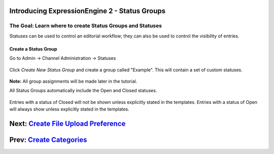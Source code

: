 Introducing ExpressionEngine 2 - Status Groups
==============================================

The Goal: Learn where to create Status Groups and Statuses
^^^^^^^^^^^^^^^^^^^^^^^^^^^^^^^^^^^^^^^^^^^^^^^^^^^^^^^^^^

Statuses can be used to control an editorial workflow; they can also be
used to control the visibility of entries.

Create a Status Group
---------------------

Go to Admin -> Channel Administration -> Statuses

.. figure:: ../images/ee2_cp_custom_entry_statuses.png
   :align: center
   :alt: EE2 CP Custom Entry Statuses

Click *Create New Status Group* and create a group called "Example".
This will contain a set of custom statuses.

.. figure:: ../images/ee2_cp_create_new_status_group.png
   :align: center
   :alt: EE2 CP Create New Status Group

**Note:** All group assignments will be made later in the tutorial.

All Status Groups automatically include the Open and Closed statuses.

.. figure:: ../images/ee2_cp_status_group.png
   :align: center
   :alt: EE2 C{} Status Group

Entries with a status of Closed will not be shown unless explicitly
stated in the templates. Entries with a status of Open will always show
unless explicitly stated in the templates.

Next: `Create File Upload Preference <create_file_upload_pref.html>`_
=====================================================================

Prev: `Create Categories <create_categories.html>`_
===================================================

